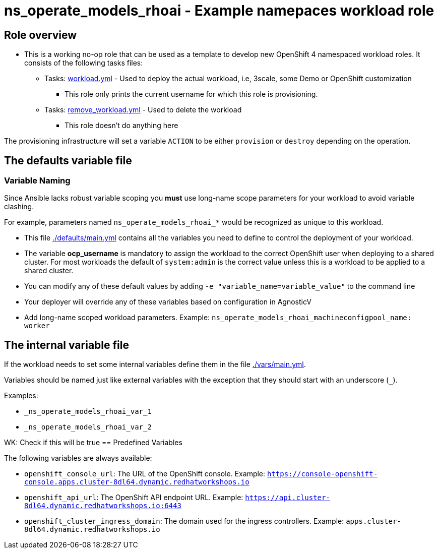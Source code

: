 = ns_operate_models_rhoai - Example namepaces workload role

== Role overview

* This is a working no-op role that can be used as a template to develop new OpenShift 4 namespaced workload roles. It consists of the following tasks files:

** Tasks: link:./tasks/workload.yml[workload.yml] - Used to deploy the actual workload, i.e, 3scale, some Demo or OpenShift customization
*** This role only prints the current username for which this role is provisioning.

** Tasks: link:./tasks/remove_workload.yml[remove_workload.yml] - Used to delete the workload
*** This role doesn't do anything here

The provisioning infrastructure will set a variable `ACTION` to be either `provision` or `destroy` depending on the operation.

== The defaults variable file

=== Variable Naming

Since Ansible lacks robust variable scoping you *must* use long-name scope parameters for your workload to avoid variable clashing.

For example, parameters named `ns_operate_models_rhoai_*` would be recognized as unique to this workload.

* This file link:./defaults/main.yml[./defaults/main.yml] contains all the variables you need to define to control the deployment of your workload.
* The variable *ocp_username* is mandatory to assign the workload to the correct OpenShift user when deploying to a shared cluster. For most workloads the default of `system:admin` is the correct value unless this is a workload to be applied to a shared cluster.
* You can modify any of these default values by adding `-e "variable_name=variable_value"` to the command line
* Your deployer will override any of these variables based on configuration in AgnosticV
* Add long-name scoped workload parameters. Example: `ns_operate_models_rhoai_machineconfigpool_name: worker`

== The internal variable file

If the workload needs to set some internal variables define them in the file link:./vars/main.yml[./vars/main.yml].

Variables should be named just like external variables with the exception that they should start with an underscore (`_`).

Examples:

* `_ns_operate_models_rhoai_var_1`
* `_ns_operate_models_rhoai_var_2`

WK: Check if this will be true
== Predefined Variables

The following variables are always available:

* `openshift_console_url`: The URL of the OpenShift console. Example: `https://console-openshift-console.apps.cluster-8dl64.dynamic.redhatworkshops.io`
* `openshift_api_url`: The OpenShift API endpoint URL. Example: `https://api.cluster-8dl64.dynamic.redhatworkshops.io:6443`
* `openshift_cluster_ingress_domain`: The domain used for the ingress controllers. Example: `apps.cluster-8dl64.dynamic.redhatworkshops.io`
